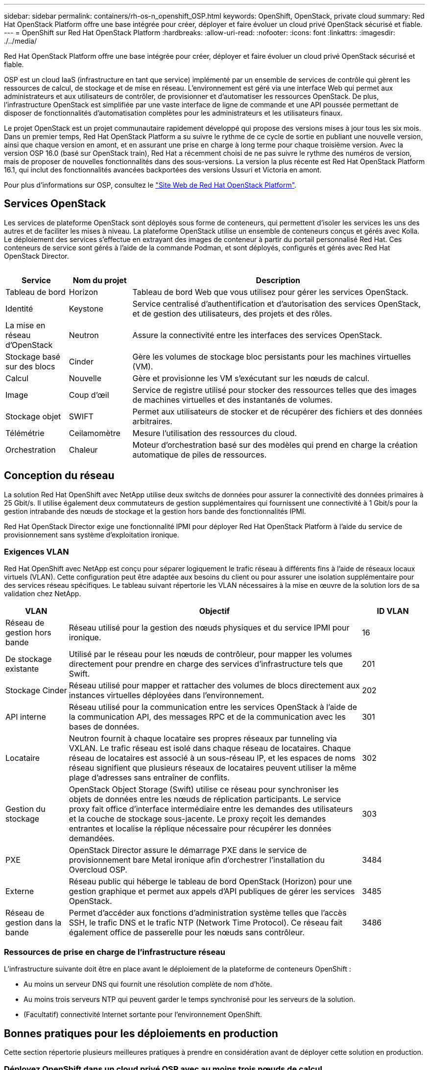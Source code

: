 ---
sidebar: sidebar 
permalink: containers/rh-os-n_openshift_OSP.html 
keywords: OpenShift, OpenStack, private cloud 
summary: Red Hat OpenStack Platform offre une base intégrée pour créer, déployer et faire évoluer un cloud privé OpenStack sécurisé et fiable. 
---
= OpenShift sur Red Hat OpenStack Platform
:hardbreaks:
:allow-uri-read: 
:nofooter: 
:icons: font
:linkattrs: 
:imagesdir: ./../media/


[role="lead"]
Red Hat OpenStack Platform offre une base intégrée pour créer, déployer et faire évoluer un cloud privé OpenStack sécurisé et fiable.

OSP est un cloud IaaS (infrastructure en tant que service) implémenté par un ensemble de services de contrôle qui gèrent les ressources de calcul, de stockage et de mise en réseau. L'environnement est géré via une interface Web qui permet aux administrateurs et aux utilisateurs de contrôler, de provisionner et d'automatiser les ressources OpenStack. De plus, l'infrastructure OpenStack est simplifiée par une vaste interface de ligne de commande et une API poussée permettant de disposer de fonctionnalités d'automatisation complètes pour les administrateurs et les utilisateurs finaux.

Le projet OpenStack est un projet communautaire rapidement développé qui propose des versions mises à jour tous les six mois. Dans un premier temps, Red Hat OpenStack Platform a su suivre le rythme de ce cycle de sortie en publiant une nouvelle version, ainsi que chaque version en amont, et en assurant une prise en charge à long terme pour chaque troisième version. Avec la version OSP 16.0 (basé sur OpenStack train), Red Hat a récemment choisi de ne pas suivre le rythme des numéros de version, mais de proposer de nouvelles fonctionnalités dans des sous-versions. La version la plus récente est Red Hat OpenStack Platform 16.1, qui inclut des fonctionnalités avancées backportées des versions Ussuri et Victoria en amont.

Pour plus d'informations sur OSP, consultez le link:https://www.redhat.com/en/technologies/linux-platforms/openstack-platform["Site Web de Red Hat OpenStack Platform"^].



== Services OpenStack

Les services de plateforme OpenStack sont déployés sous forme de conteneurs, qui permettent d'isoler les services les uns des autres et de faciliter les mises à niveau. La plateforme OpenStack utilise un ensemble de conteneurs conçus et gérés avec Kolla. Le déploiement des services s'effectue en extrayant des images de conteneur à partir du portail personnalisé Red Hat. Ces conteneurs de service sont gérés à l'aide de la commande Podman, et sont déployés, configurés et gérés avec Red Hat OpenStack Director.

image:redhat_openshift_image34.png[""]

[cols="15%, 15%, 70%"]
|===
| Service | Nom du projet | Description 


| Tableau de bord | Horizon | Tableau de bord Web que vous utilisez pour gérer les services OpenStack. 


| Identité | Keystone | Service centralisé d'authentification et d'autorisation des services OpenStack, et de gestion des utilisateurs, des projets et des rôles. 


| La mise en réseau d'OpenStack | Neutron | Assure la connectivité entre les interfaces des services OpenStack. 


| Stockage basé sur des blocs | Cinder | Gère les volumes de stockage bloc persistants pour les machines virtuelles (VM). 


| Calcul | Nouvelle | Gère et provisionne les VM s'exécutant sur les nœuds de calcul. 


| Image | Coup d'œil | Service de registre utilisé pour stocker des ressources telles que des images de machines virtuelles et des instantanés de volumes. 


| Stockage objet | SWIFT | Permet aux utilisateurs de stocker et de récupérer des fichiers et des données arbitraires. 


| Télémétrie | Ceilamomètre | Mesure l'utilisation des ressources du cloud. 


| Orchestration | Chaleur | Moteur d'orchestration basé sur des modèles qui prend en charge la création automatique de piles de ressources. 
|===


== Conception du réseau

La solution Red Hat OpenShift avec NetApp utilise deux switchs de données pour assurer la connectivité des données primaires à 25 Gbit/s. Il utilise également deux commutateurs de gestion supplémentaires qui fournissent une connectivité à 1 Gbit/s pour la gestion intrabande des nœuds de stockage et la gestion hors bande des fonctionnalités IPMI.

Red Hat OpenStack Director exige une fonctionnalité IPMI pour déployer Red Hat OpenStack Platform à l'aide du service de provisionnement sans système d'exploitation ironique.



=== Exigences VLAN

Red Hat OpenShift avec NetApp est conçu pour séparer logiquement le trafic réseau à différents fins à l'aide de réseaux locaux virtuels (VLAN). Cette configuration peut être adaptée aux besoins du client ou pour assurer une isolation supplémentaire pour des services réseau spécifiques. Le tableau suivant répertorie les VLAN nécessaires à la mise en œuvre de la solution lors de sa validation chez NetApp.

[cols="15%, 70%, 15%"]
|===
| VLAN | Objectif | ID VLAN 


| Réseau de gestion hors bande | Réseau utilisé pour la gestion des nœuds physiques et du service IPMI pour ironique. | 16 


| De stockage existante | Utilisé par le réseau pour les nœuds de contrôleur, pour mapper les volumes directement pour prendre en charge des services d'infrastructure tels que Swift. | 201 


| Stockage Cinder | Réseau utilisé pour mapper et rattacher des volumes de blocs directement aux instances virtuelles déployées dans l'environnement. | 202 


| API interne | Réseau utilisé pour la communication entre les services OpenStack à l'aide de la communication API, des messages RPC et de la communication avec les bases de données. | 301 


| Locataire | Neutron fournit à chaque locataire ses propres réseaux par tunneling via VXLAN. Le trafic réseau est isolé dans chaque réseau de locataires. Chaque réseau de locataires est associé à un sous-réseau IP, et les espaces de noms réseau signifient que plusieurs réseaux de locataires peuvent utiliser la même plage d'adresses sans entraîner de conflits. | 302 


| Gestion du stockage | OpenStack Object Storage (Swift) utilise ce réseau pour synchroniser les objets de données entre les nœuds de réplication participants. Le service proxy fait office d'interface intermédiaire entre les demandes des utilisateurs et la couche de stockage sous-jacente. Le proxy reçoit les demandes entrantes et localise la réplique nécessaire pour récupérer les données demandées. | 303 


| PXE | OpenStack Director assure le démarrage PXE dans le service de provisionnement bare Metal ironique afin d'orchestrer l'installation du Overcloud OSP. | 3484 


| Externe | Réseau public qui héberge le tableau de bord OpenStack (Horizon) pour une gestion graphique et permet aux appels d'API publiques de gérer les services OpenStack. | 3485 


| Réseau de gestion dans la bande | Permet d'accéder aux fonctions d'administration système telles que l'accès SSH, le trafic DNS et le trafic NTP (Network Time Protocol). Ce réseau fait également office de passerelle pour les nœuds sans contrôleur. | 3486 
|===


=== Ressources de prise en charge de l'infrastructure réseau

L'infrastructure suivante doit être en place avant le déploiement de la plateforme de conteneurs OpenShift :

* Au moins un serveur DNS qui fournit une résolution complète de nom d'hôte.
* Au moins trois serveurs NTP qui peuvent garder le temps synchronisé pour les serveurs de la solution.
* (Facultatif) connectivité Internet sortante pour l'environnement OpenShift.




== Bonnes pratiques pour les déploiements en production

Cette section répertorie plusieurs meilleures pratiques à prendre en considération avant de déployer cette solution en production.



=== Déployez OpenShift dans un cloud privé OSP avec au moins trois nœuds de calcul

L'architecture vérifiée décrite dans ce document présente le déploiement matériel minimum adapté aux opérations HA en déployant trois nœuds de contrôleur OSP et deux nœuds de calcul OSP. Cette architecture garantit une configuration tolérante aux pannes dans laquelle les deux nœuds de calcul peuvent lancer des instances virtuelles et les machines virtuelles déployées peuvent migrer entre les deux hyperviseurs.

Dans la mesure où Red Hat OpenShift se déploie initialement avec trois nœuds maîtres, une configuration à deux nœuds risque d'entraîner l'occupation d'au moins deux maîtres du même nœud, ce qui peut entraîner une interruption possible d'OpenShift si ce nœud spécifique devient indisponible. C'est pourquoi il s'agit d'une meilleure pratique Red Hat de déployer au moins trois nœuds de calcul OSP afin que les maîtres OpenShift puissent être distribués uniformément et que la solution reçoive un degré supplémentaire de tolérance aux pannes.



=== Configuration de l'affinité hôte/machine virtuelle

Distribution des maîtres OpenShift sur plusieurs nœuds d'hyperviseur peut être obtenue grâce à l'affinité VM/hôte.

L'affinité est un moyen de définir des règles pour un ensemble de VM et/ou d'hôtes qui déterminent si les VM s'exécutent sur le même hôte ou sur des hôtes du groupe ou sur des hôtes différents. Elle est appliquée aux VM par la création de groupes d'affinités comprenant des VM et/ou des hôtes avec un ensemble de paramètres et de conditions identiques. Selon que les VM d'un groupe d'affinité s'exécutent sur le même hôte ou sur les hôtes du groupe ou séparément sur des hôtes différents, les paramètres du groupe d'affinités peuvent définir une affinité positive ou négative. Dans Red Hat OpenStack Platform, il est possible de créer et d'appliquer des règles d'affinité des hôtes et d'anti-affinité en créant des groupes de serveurs et en configurant des filtres de sorte que les instances déployées par Nova dans un groupe de serveurs se déploient sur différents nœuds de calcul.

Un groupe de serveurs possède un maximum de 10 instances virtuelles par défaut pour lesquelles il peut gérer le placement. Ceci peut être modifié en mettant à jour les quotas par défaut pour Nova.


NOTE: Il existe une limite stricte d'affinité/d'anti-affinité pour les groupes de serveurs OSP. S'il n'y a pas suffisamment de ressources à déployer sur des nœuds distincts ou pas assez de ressources pour permettre le partage des nœuds, la machine virtuelle ne démarre pas.

Pour configurer des groupes d'affinités, voir link:https://access.redhat.com/solutions/1977943["Comment configurer l'affinité et la anti-affinité pour les instances OpenStack ?"^].



=== Utilisez un fichier d'installation personnalisé pour le déploiement OpenShift

IPI facilite le déploiement des clusters OpenShift via l'assistant interactif présenté plus haut dans ce document. Cependant, il est possible que vous deviez modifier certaines valeurs par défaut dans le cadre d'un déploiement de cluster.

Dans ces cas, vous pouvez exécuter et effectuer la tâche sans déployer immédiatement un cluster ; il crée alors un fichier de configuration à partir duquel le cluster peut être déployé ultérieurement. Cette approche est très utile pour modifier les valeurs par défaut des IPI ou pour déployer plusieurs clusters identiques dans votre environnement pour d'autres utilisations telles que la colocation. Pour plus d'informations sur la création d'une configuration d'installation personnalisée pour OpenShift, consultez link:https://docs.openshift.com/container-platform/4.7/installing/installing_openstack/installing-openstack-installer-custom.html["Red Hat OpenShift installation d'un cluster sur OpenStack avec personnalisation"^].
